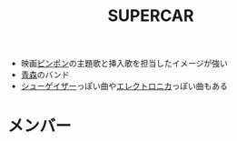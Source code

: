 :PROPERTIES:
:ID:       684AD6DF-C5D6-4A87-82CB-233F4A225D95
:END:
#+title: SUPERCAR
#+filetags: :music:

- 映画[[id:1FC8AC93-0428-48E6-B6BF-1B2A587CC342][ピンポン]]の主題歌と挿入歌を担当したイメージが強い
- [[id:F82BCB90-8C3E-44B3-9520-634689C8802D][青森]]のバンド
- [[id:70E2620E-9D5A-493D-A8F3-0BCD49B2A064][シューゲイザー]]っぽい曲や[[id:78C30EC3-2CBE-4D06-9701-21B2D940ADE3][エレクトロニカ]]っぽい曲もある

* メンバー
